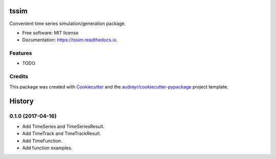 ===============================
tssim
===============================


.. image:: https://img.shields.io/pypi/v/tssim.svg
        :target: https://pypi.python.org/pypi/tssim

.. image:: https://img.shields.io/travis/mansenfranzen/tssim.svg
        :target: https://travis-ci.org/mansenfranzen/tssim

.. image:: https://readthedocs.org/projects/tssim/badge/?version=latest
        :target: https://tssim.readthedocs.io/en/latest/?badge=latest
        :alt: Documentation Status

.. image:: https://pyup.io/repos/github/mansenfranzen/tssim/shield.svg
     :target: https://pyup.io/repos/github/mansenfranzen/tssim/
     :alt: Updates

.. image:: https://coveralls.io/repos/github/mansenfranzen/tssim/badge.svg?branch=master(Coverage Status)
     :target: https://coveralls.io/github/mansenfranzen/tssim?branch=master
     :alt: Updates


Convenient time series simulation/generation package.

* Free software: MIT license
* Documentation: https://tssim.readthedocs.io.


Features
--------

* TODO

Credits
---------

This package was created with Cookiecutter_ and the `audreyr/cookiecutter-pypackage`_ project template.

.. _Cookiecutter: https://github.com/audreyr/cookiecutter
.. _`audreyr/cookiecutter-pypackage`: https://github.com/audreyr/cookiecutter-pypackage



=======
History
=======

0.1.0 (2017-04-16)
------------------

* Add TimeSeries and TimeSeriesResult.
* Add TimeTrack and TimeTrackResult.
* Add TimeFunction.
* Add function examples.


